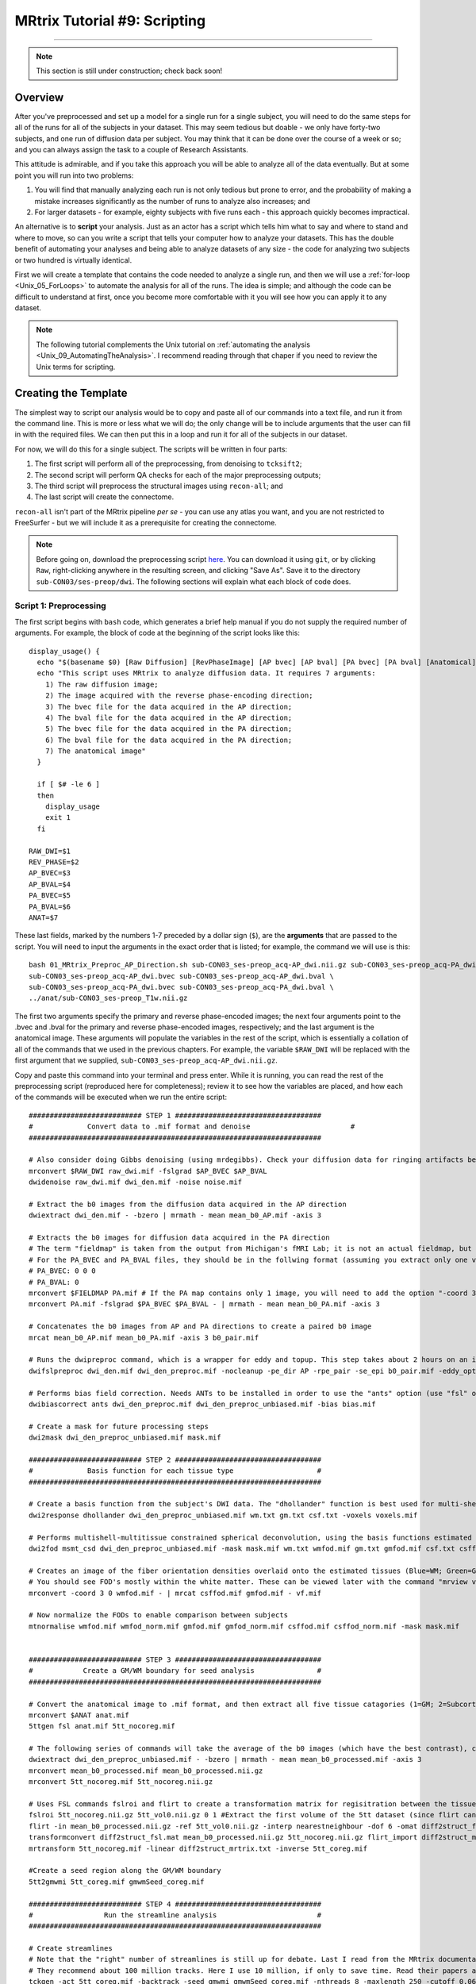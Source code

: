 .. _MRtrix_09_Scripting:

=============================
MRtrix Tutorial #9: Scripting
=============================

--------------

.. note::

  This section is still under construction; check back soon!

Overview
********

After you've preprocessed and set up a model for a single run for a single subject, you will need to do the same steps for all of the runs for all of the subjects in your dataset. This may seem tedious but doable - we only have forty-two subjects, and one run of diffusion data per subject. You may think that it can be done over the course of a week or so; and you can always assign the task to a couple of Research Assistants.

This attitude is admirable, and if you take this approach you will be able to analyze all of the data eventually. But at some point you will run into two problems:

1. You will find that manually analyzing each run is not only tedious but prone to error, and the probability of making a mistake increases significantly as the number of runs to analyze also increases; and

2. For larger datasets - for example, eighty subjects with five runs each - this approach quickly becomes impractical.

An alternative is to **script** your analysis. Just as an actor has a script which tells him what to say and where to stand and where to move, so can you write a script that tells your computer how to analyze your datasets. This has the double benefit of automating your analyses and being able to analyze datasets of any size - the code for analyzing two subjects or two hundred is virtually identical.

First we will create a template that contains the code needed to analyze a single run, and then we will use a :ref:`for-loop  <Unix_05_ForLoops>` to automate the analysis for all of the runs. The idea is simple; and although the code can be difficult to understand at first, once you become more comfortable with it you will see how you can apply it to any dataset.

.. note::

  The following tutorial complements the Unix tutorial on :ref:`automating the analysis <Unix_09_AutomatingTheAnalysis>`. I recommend reading through that chaper if you need to review the Unix terms for scripting.

Creating the Template
*********************

The simplest way to script our analysis would be to copy and paste all of our commands into a text file, and run it from the command line. This is more or less what we will do; the only change will be to include arguments that the user can fill in with the required files. We can then put this in a loop and run it for all of the subjects in our dataset.

For now, we will do this for a single subject. The scripts will be written in four parts:

1. The first script will perform all of the preprocessing, from denoising to ``tcksift2``;

2. The second script will perform QA checks for each of the major preprocessing outputs;

3. The third script will preprocess the structural images using ``recon-all``; and

4. The last script will create the connectome.

``recon-all`` isn't part of the MRtrix pipeline *per se* - you can use any atlas you want, and you are not restricted to FreeSurfer - but we will include it as a prerequisite for creating the connectome.

.. note::

  Before going on, download the preprocessing script `here <https://github.com/andrewjahn/MRtrix_Analysis_Scripts/blob/master/01_MRtrix_Preproc_AP_Direction.sh>`__. You can download it using ``git``, or by clicking ``Raw``, right-clicking anywhere in the resulting screen, and clicking "Save As". Save it to the directory ``sub-CON03/ses-preop/dwi``. The following sections will explain what each block of code does.


Script 1: Preprocessing
^^^^^^^^^^^^^^^^^^^^^^^

The first script begins with ``bash`` code, which generates a brief help manual if you do not supply the required number of arguments. For example, the block of code at the beginning of the script looks like this:

::

  display_usage() {
    echo "$(basename $0) [Raw Diffusion] [RevPhaseImage] [AP bvec] [AP bval] [PA bvec] [PA bval] [Anatomical]"
    echo "This script uses MRtrix to analyze diffusion data. It requires 7 arguments: 
      1) The raw diffusion image;
      2) The image acquired with the reverse phase-encoding direction;
      3) The bvec file for the data acquired in the AP direction;
      4) The bval file for the data acquired in the AP direction;
      5) The bvec file for the data acquired in the PA direction;
      6) The bval file for the data acquired in the PA direction;
      7) The anatomical image"
    }

    if [ $# -le 6 ]
    then
      display_usage
      exit 1
    fi

  RAW_DWI=$1
  REV_PHASE=$2
  AP_BVEC=$3
  AP_BVAL=$4
  PA_BVEC=$5
  PA_BVAL=$6
  ANAT=$7

These last fields, marked by the numbers 1-7 preceded by a dollar sign (``$``), are the **arguments** that are passed to the script. You will need to input the arguments in the exact order that is listed; for example, the command we will use is this:

::

  bash 01_MRtrix_Preproc_AP_Direction.sh sub-CON03_ses-preop_acq-AP_dwi.nii.gz sub-CON03_ses-preop_acq-PA_dwi.nii.gz \
  sub-CON03_ses-preop_acq-AP_dwi.bvec sub-CON03_ses-preop_acq-AP_dwi.bval \
  sub-CON03_ses-preop_acq-PA_dwi.bvec sub-CON03_ses-preop_acq-PA_dwi.bval \
  ../anat/sub-CON03_ses-preop_T1w.nii.gz

The first two arguments specify the primary and reverse phase-encoded images; the next four arguments point to the .bvec and .bval for the primary and reverse phase-encoded images, respectively; and the last argument is the anatomical image. These arguments will populate the variables in the rest of the script, which is essentially a collation of all of the commands that we used in the previous chapters. For example, the variable ``$RAW_DWI`` will be replaced with the first argument that we supplied, ``sub-CON03_ses-preop_acq-AP_dwi.nii.gz``. 

Copy and paste this command into your terminal and press enter. While it is running, you can read the rest of the preprocessing script (reproduced here for completeness); review it to see how the variables are placed, and how each of the commands will be executed when we run the entire script:

::

  ########################### STEP 1 ###################################
  #	        Convert data to .mif format and denoise	   	               #
  ######################################################################

  # Also consider doing Gibbs denoising (using mrdegibbs). Check your diffusion data for ringing artifacts before deciding whether to use it
  mrconvert $RAW_DWI raw_dwi.mif -fslgrad $AP_BVEC $AP_BVAL
  dwidenoise raw_dwi.mif dwi_den.mif -noise noise.mif

  # Extract the b0 images from the diffusion data acquired in the AP direction
  dwiextract dwi_den.mif - -bzero | mrmath - mean mean_b0_AP.mif -axis 3

  # Extracts the b0 images for diffusion data acquired in the PA direction
  # The term "fieldmap" is taken from the output from Michigan's fMRI Lab; it is not an actual fieldmap, but rather a collection of b0 images with both PA and AP phase encoding
  # For the PA_BVEC and PA_BVAL files, they should be in the follwing format (assuming you extract only one volume):
  # PA_BVEC: 0 0 0
  # PA_BVAL: 0
  mrconvert $FIELDMAP PA.mif # If the PA map contains only 1 image, you will need to add the option "-coord 3 0"
  mrconvert PA.mif -fslgrad $PA_BVEC $PA_BVAL - | mrmath - mean mean_b0_PA.mif -axis 3

  # Concatenates the b0 images from AP and PA directions to create a paired b0 image
  mrcat mean_b0_AP.mif mean_b0_PA.mif -axis 3 b0_pair.mif

  # Runs the dwipreproc command, which is a wrapper for eddy and topup. This step takes about 2 hours on an iMac desktop with 8 cores
  dwifslpreproc dwi_den.mif dwi_den_preproc.mif -nocleanup -pe_dir AP -rpe_pair -se_epi b0_pair.mif -eddy_options " --slm=linear --data_is_shelled"

  # Performs bias field correction. Needs ANTs to be installed in order to use the "ants" option (use "fsl" otherwise)
  dwibiascorrect ants dwi_den_preproc.mif dwi_den_preproc_unbiased.mif -bias bias.mif

  # Create a mask for future processing steps
  dwi2mask dwi_den_preproc_unbiased.mif mask.mif

  ########################### STEP 2 ###################################
  #             Basis function for each tissue type                    #
  ######################################################################

  # Create a basis function from the subject's DWI data. The "dhollander" function is best used for multi-shell acquisitions; it will estimate different basis functions for each tissue type. For single-shell acquisition, use the "tournier" function instead
  dwi2response dhollander dwi_den_preproc_unbiased.mif wm.txt gm.txt csf.txt -voxels voxels.mif

  # Performs multishell-multitissue constrained spherical deconvolution, using the basis functions estimated above
  dwi2fod msmt_csd dwi_den_preproc_unbiased.mif -mask mask.mif wm.txt wmfod.mif gm.txt gmfod.mif csf.txt csffod.mif

  # Creates an image of the fiber orientation densities overlaid onto the estimated tissues (Blue=WM; Green=GM; Red=CSF)
  # You should see FOD's mostly within the white matter. These can be viewed later with the command "mrview vf.mif -odf.load_sh wmfod.mif"
  mrconvert -coord 3 0 wmfod.mif - | mrcat csffod.mif gmfod.mif - vf.mif

  # Now normalize the FODs to enable comparison between subjects
  mtnormalise wmfod.mif wmfod_norm.mif gmfod.mif gmfod_norm.mif csffod.mif csffod_norm.mif -mask mask.mif


  ########################### STEP 3 ###################################
  #            Create a GM/WM boundary for seed analysis               #
  ######################################################################

  # Convert the anatomical image to .mif format, and then extract all five tissue catagories (1=GM; 2=Subcortical GM; 3=WM; 4=CSF; 5=Pathological tissue)
  mrconvert $ANAT anat.mif
  5ttgen fsl anat.mif 5tt_nocoreg.mif

  # The following series of commands will take the average of the b0 images (which have the best contrast), convert them and the 5tt image to NIFTI format, and use it for coregistration.
  dwiextract dwi_den_preproc_unbiased.mif - -bzero | mrmath - mean mean_b0_processed.mif -axis 3
  mrconvert mean_b0_processed.mif mean_b0_processed.nii.gz
  mrconvert 5tt_nocoreg.mif 5tt_nocoreg.nii.gz

  # Uses FSL commands fslroi and flirt to create a transformation matrix for regisitration between the tissue map and the b0 images
  fslroi 5tt_nocoreg.nii.gz 5tt_vol0.nii.gz 0 1 #Extract the first volume of the 5tt dataset (since flirt can only use 3D images, not 4D images)
  flirt -in mean_b0_processed.nii.gz -ref 5tt_vol0.nii.gz -interp nearestneighbour -dof 6 -omat diff2struct_fsl.mat
  transformconvert diff2struct_fsl.mat mean_b0_processed.nii.gz 5tt_nocoreg.nii.gz flirt_import diff2struct_mrtrix.txt
  mrtransform 5tt_nocoreg.mif -linear diff2struct_mrtrix.txt -inverse 5tt_coreg.mif

  #Create a seed region along the GM/WM boundary
  5tt2gmwmi 5tt_coreg.mif gmwmSeed_coreg.mif

  ########################### STEP 4 ###################################
  #                 Run the streamline analysis                        #
  ######################################################################

  # Create streamlines
  # Note that the "right" number of streamlines is still up for debate. Last I read from the MRtrix documentation,
  # They recommend about 100 million tracks. Here I use 10 million, if only to save time. Read their papers and then make a decision
  tckgen -act 5tt_coreg.mif -backtrack -seed_gmwmi gmwmSeed_coreg.mif -nthreads 8 -maxlength 250 -cutoff 0.06 -select 10000000 wmfod_norm.mif tracks_10M.tck

  # Extract a subset of tracks (here, 200 thousand) for ease of visualization
  tckedit tracks_10M.tck -number 200k smallerTracks_200k.tck

  # Reduce the number of streamlines with tcksift
  tcksift2 -act 5tt_coreg.mif -out_mu sift_mu.txt -out_coeffs sift_coeffs.txt -nthreads 8 tracks_10M.tck wmfod_norm.mif sift_1M.txt
  
Script 2: QA Checks
^^^^^^^^^^^^^^^^^^^

Just as with the preprocessing script, the QA script contains all of the quality checks that we did in the previous chapters. You can download it `here <https://github.com/andrewjahn/MRtrix_Analysis_Scripts/blob/master/02_QC_mrview.sh>`__, and execute it by typing ``bash 02_QC_mrview.sh``. (Make sure it is placed in the folder ``sub-CON03/ses-preop/dwi`` before you run it.) It will use ``mrview`` and ``shview`` to examine the output of each preprocessing step, similar to what we did in a :ref:`previous chapter <MRtrix_05_BasisFunctions>` that examined the results of preprocessing; to proceed to the next QC check, you will need to close the window that is currently open. The contents of the script are reproduced below:

::

  #!/bin/bash

  # These commands are for quality-checking your diffusion data


  ### Quality checks for Step 2 ###

  # Views the voxels used for FOD estimation
  echo "Now viewing the voxels used for FOD estimation (Blue=WM; Green=GM; Red=CSF)"
  mrview dwi_den_preproc_unbiased.mif -overlay.load voxels.mif

  # Views the response functions for each tissue type. The WM function should flatten out at higher b-values, while the other tissues should remain spherical
  echo "Now viewing response function for white matter (press right arrow key to view response function for different shells)"
  shview wm.txt
  echo "Now viewing response function for grey matter"
  shview gm.txt
  echo "Now viewing response function for CSF"
  shview csf.txt

  # Views the FODs overlaid on the tissue types (Blue=WM; Green=GM; Red=CSF)
  mrview vf.mif -odf.load_sh wmfod.mif


  ### Quality checks for Step 3 ###

  # Check alignment of the 5 tissue types before and after alignment (new alignment in red, old alignment in blue)
  mrview dwi_den_preproc_unbiased.mif -overlay.load 5tt_nocoreg.mif -overlay.colourmap 2 -overlay.load 5tt_coreg.mif -overlay.colourmap 1

  # Check the seed region (should match up along the GM/WM boundary)
  mrview dwi_den_preproc_unbiased.mif -overlay.load gmwmSeed_coreg.mif


  ### Quality checks for Step 4 ###

  # View the tracks in mrview
  mrview dwi_den_preproc_unbiased.mif -tractography.load smallerTracks_200k.tck
  
Script 3: Recon-all
^^^^^^^^^^^^^^^^^^^

The FreeSurfer script isn't a separate text file; rather, it is simply two lines of code. If you want to learn more about what these commands do, you can review in the :ref:`FreeSurfer tutorial <FS_03_ReconAll>`:

::

  SUBJECTS_DIR=`pwd`;
  recon-all -i ../anat/sub-CON03_ses-preop_T1w.nii.gz -s sub-CON03_recon -all
  
In which ``sub-CON03`` can be replaced with whichever subject you want to analyze. (Later, we will learn how to replace this in a for-loop). Once recon-all finishes, which may take several hours, you are ready to run the last script.

Script 4: Creating the Connectome
^^^^^^^^^^^^^^^^^^^^^^^^^^^^^^^^^

Creating the connectome takes only a few lines of code. For this tutorial, as mentioned above, we will be using FreeSurfer's **Desikan-Killiany** atlas:

::

  #!/bin/bash

  SUBJ=$1

  #Convert the labels of the FreeSurfer parcellation to a format that MRtrix understands. This requires recon-all to have been run on the subject
  labelconvert ${SUBJ}_recon/mri/aparc+aseg.mgz $FREESURFER_HOME/FreeSurferColorLUT.txt /usr/local/mrtrix3/share/mrtrix3/labelconvert/fs_default.txt ${SUBJ}_parcels.mif

  mrtransform ${SUBJ}_parcels.mif -interp nearest -linear diff2struct_mrtrix.txt -inverse -datatype uint32 ${SUBJ}_parcels_coreg.mif

  #Create a whole-brain connectome, representing the streamlines between each parcellation pair in the atlas (in this case, 84x84). The "symmetric" option will make the lower diagonal the same as the upper diagonal, and the "scale_invnodevol" option will scale the connectome by the inverse of the size of the node 
  tck2connectome -symmetric -zero_diagonal -scale_invnodevol -tck_weights_in sift_1M.txt tracks_10M.tck ${SUBJ}_parcels_coreg.mif ${SUBJ}_parcels_coreg.csv -out_assignment assignments_${SUBJ}_parcels_coreg.csv 
  
This script can be downloaded `here <https://github.com/andrewjahn/MRtrix_Analysis_Scripts/blob/master/03_MRtrix_CreateConnectome.sh>`__. Copy it to the folder ``sub-CON03/ses-preop/dwi`` and run it by typing:

::

  bash 03_MRtrix_CreateConnectome.sh sub-CON03
  
This will create a .csv file that you can then view in Matlab, just as we did in the previous chapter.

Running the Scripts
*******************

I recommend running each script separately in order to check the output from each part, although you may prefer to combine everything into a single master script. In any case, when you have downloaded each of the scripts and placed them in the ``BTC_preop`` folder, you can run the following for-loop to run the preprocessing for subjects 04-08 of the control group and 02-08 of the patient group (NOTE: For now, omit CON05 and CON06, I already did those):

::

  for sub in sub-CON04 sub-CON05 sub-CON06 sub-CON07 sub-CON08 sub-PAT02 sub-PAT03 sub-PAT05 sub-PAT06 sub-PAT07 sub-PAT08; do
    cp *.sh ${sub}/ses-preop/dwi;
    cd ${sub}/ses-preop/dwi;
    bash 01_MRtrix_Preproc_AP_Direction.sh ${sub}_ses-preop_acq-AP_dwi.nii.gz ${sub}_ses-preop_acq-PA_dwi.nii.gz \
    ${sub}_ses-preop_acq-AP_dwi.bvec ${sub}_ses-preop_acq-AP_dwi.bval \
    ${sub}_ses-preop_acq-PA_dwi.bvec ${sub}_ses-preop_acq-PA_dwi.bval \
    ../anat/${sub}_ses-preop_T1w.nii.gz
    cd ../../..;
  done
  
  
When this has finished, use the same loop to run the QA checks, which were discussed in a previous chapter:

::

  for sub in sub-CON04 sub-CON05 sub-CON06 sub-CON07 sub-CON08 sub-PAT02 sub-PAT03 sub-PAT05 sub-PAT06 sub-PAT07 sub-PAT08; do        
    cd ${sub}/ses-preop/dwi;     
    bash 02_QC_mrview.sh; 
    cd ../../..;   
  done
  
Since the command ``tck2connectome`` requires the output from recon-all, we will execute it in a separate loop:

::

  for sub in sub-CON04 sub-CON05 sub-CON06 sub-CON07 sub-CON08 sub-PAT02 sub-PAT03 sub-PAT05 sub-PAT06 sub-PAT07 sub-PAT08; do         
    cd ${sub}/ses-preop/dwi;     
    SUBJECTS_DIR=`pwd`;
    recon-all -i ../anat/${sub}_ses-preop_T1w.nii.gz -s ${sub}_recon -all
    cd ../../..;   
  done
  
Lastly, we will run the ``tck2connectome`` command:

::

  for sub in sub-CON04 sub-CON05 sub-CON06 sub-CON07 sub-CON08 sub-PAT02 sub-PAT03 sub-PAT05 sub-PAT06 sub-PAT07 sub-PAT08; do         
    cd ${sub}/ses-preop/dwi;     
    bash 03_MRtrix_CreateConnectome.sh $sub
    cd ../../..;   
  done
  

Next Steps
**********

When the subjects have been preprocessed and you have run the QA checks, we can now run a **group analysis** to compare the streamlines between the control and the patient groups. To see how to do that, click the ``Next`` button.
